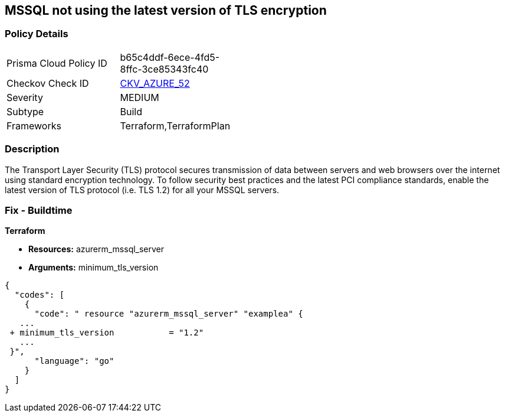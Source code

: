 == MSSQL not using the latest version of TLS encryption


=== Policy Details 

[width=45%]
[cols="1,1"]
|=== 
|Prisma Cloud Policy ID 
| b65c4ddf-6ece-4fd5-8ffc-3ce85343fc40

|Checkov Check ID 
| https://github.com/bridgecrewio/checkov/tree/master/checkov/terraform/checks/resource/azure/MSSQLServerMinTLSVersion.py[CKV_AZURE_52]

|Severity
|MEDIUM

|Subtype
|Build

|Frameworks
|Terraform,TerraformPlan

|=== 



=== Description 


The Transport Layer Security (TLS) protocol secures transmission of data between servers and web browsers over the internet using standard encryption technology.
To follow security best practices and the latest PCI compliance standards, enable the latest version of TLS protocol (i.e.
TLS 1.2) for all your MSSQL servers.

=== Fix - Buildtime


*Terraform* 


* *Resources:* azurerm_mssql_server
* *Arguments:*  minimum_tls_version


[source,go]
----
{
  "codes": [
    {
      "code": " resource "azurerm_mssql_server" "examplea" {
   ...
 + minimum_tls_version           = "1.2"
   ...
 }",
      "language": "go"
    }
  ]
}
----
